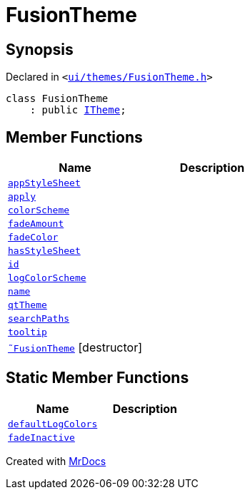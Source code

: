 [#FusionTheme]
= FusionTheme
:relfileprefix: 
:mrdocs:


== Synopsis

Declared in `&lt;https://github.com/PrismLauncher/PrismLauncher/blob/develop/launcher/ui/themes/FusionTheme.h#L5[ui&sol;themes&sol;FusionTheme&period;h]&gt;`

[source,cpp,subs="verbatim,replacements,macros,-callouts"]
----
class FusionTheme
    : public xref:ITheme.adoc[ITheme];
----

== Member Functions
[cols=2]
|===
| Name | Description 

| xref:ITheme/appStyleSheet.adoc[`appStyleSheet`] 
| 

| xref:ITheme/apply.adoc[`apply`] 
| 

| xref:ITheme/colorScheme.adoc[`colorScheme`] 
| 

| xref:ITheme/fadeAmount.adoc[`fadeAmount`] 
| 

| xref:ITheme/fadeColor.adoc[`fadeColor`] 
| 

| xref:ITheme/hasStyleSheet.adoc[`hasStyleSheet`] 
| 

| xref:ITheme/id.adoc[`id`] 
| 

| xref:ITheme/logColorScheme.adoc[`logColorScheme`] 
| 

| xref:ITheme/name.adoc[`name`] 
| 

| xref:ITheme/qtTheme.adoc[`qtTheme`] 
| 
| xref:ITheme/searchPaths.adoc[`searchPaths`] 
| 

| xref:ITheme/tooltip.adoc[`tooltip`] 
| 

| xref:FusionTheme/2destructor.adoc[`&tilde;FusionTheme`] [.small]#[destructor]#
| 

|===
== Static Member Functions
[cols=2]
|===
| Name | Description 

| xref:ITheme/defaultLogColors.adoc[`defaultLogColors`] 
| 

| xref:ITheme/fadeInactive.adoc[`fadeInactive`] 
| 

|===





[.small]#Created with https://www.mrdocs.com[MrDocs]#
